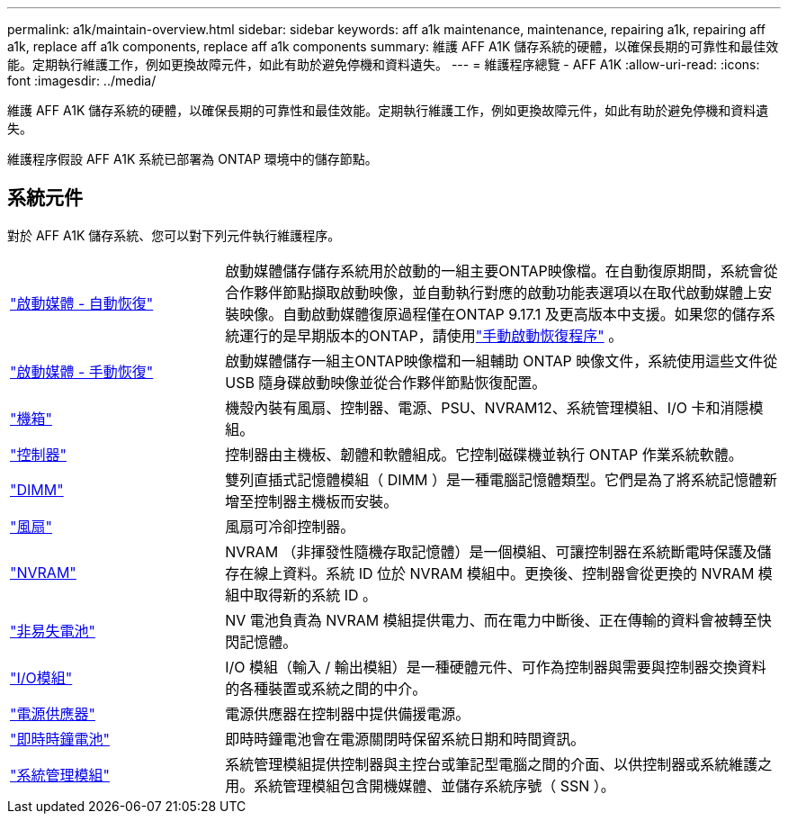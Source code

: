 ---
permalink: a1k/maintain-overview.html 
sidebar: sidebar 
keywords: aff a1k maintenance, maintenance, repairing a1k, repairing aff a1k, replace aff a1k components, replace aff a1k components 
summary: 維護 AFF A1K 儲存系統的硬體，以確保長期的可靠性和最佳效能。定期執行維護工作，例如更換故障元件，如此有助於避免停機和資料遺失。 
---
= 維護程序總覽 - AFF A1K
:allow-uri-read: 
:icons: font
:imagesdir: ../media/


[role="lead"]
維護 AFF A1K 儲存系統的硬體，以確保長期的可靠性和最佳效能。定期執行維護工作，例如更換故障元件，如此有助於避免停機和資料遺失。

維護程序假設 AFF A1K 系統已部署為 ONTAP 環境中的儲存節點。



== 系統元件

對於 AFF A1K 儲存系統、您可以對下列元件執行維護程序。

[cols="25,65"]
|===


 a| 
link:bootmedia-replace-workflow-bmr.html["啟動媒體 - 自動恢復"]
 a| 
啟動媒體儲存儲存系統用於啟動的一組主要ONTAP映像檔。在自動復原期間，系統會從合作夥伴節點擷取啟動映像，並自動執行對應的啟動功能表選項以在取代啟動媒體上安裝映像。自動啟動媒體復原過程僅在ONTAP 9.17.1 及更高版本中支援。如果您的儲存系統運行的是早期版本的ONTAP，請使用link:bootmedia-replace-workflow.html["手動啟動恢復程序"] 。



 a| 
link:bootmedia-replace-workflow.html["啟動媒體 - 手動恢復"]
 a| 
啟動媒體儲存一組主ONTAP映像檔和一組輔助 ONTAP 映像文件，系統使用這些文件從 USB 隨身碟啟動映像並從合作夥伴節點恢復配置。



 a| 
link:chassis-replace-workflow.html["機箱"]
 a| 
機殼內裝有風扇、控制器、電源、PSU、NVRAM12、系統管理模組、I/O 卡和消隱模組。



 a| 
link:controller-replace-workflow.html["控制器"]
 a| 
控制器由主機板、韌體和軟體組成。它控制磁碟機並執行 ONTAP 作業系統軟體。



 a| 
link:dimm-replace.html["DIMM"]
 a| 
雙列直插式記憶體模組（ DIMM ）是一種電腦記憶體類型。它們是為了將系統記憶體新增至控制器主機板而安裝。



 a| 
link:fan-replace.html["風扇"]
 a| 
風扇可冷卻控制器。



 a| 
link:nvram-replace.html["NVRAM"]
 a| 
NVRAM （非揮發性隨機存取記憶體）是一個模組、可讓控制器在系統斷電時保護及儲存在線上資料。系統 ID 位於 NVRAM 模組中。更換後、控制器會從更換的 NVRAM 模組中取得新的系統 ID 。



 a| 
link:nvdimm-battery-replace.html["非易失電池"]
 a| 
NV 電池負責為 NVRAM 模組提供電力、而在電力中斷後、正在傳輸的資料會被轉至快閃記憶體。



 a| 
link:io-module-overview.html["I/O模組"]
 a| 
I/O 模組（輸入 / 輸出模組）是一種硬體元件、可作為控制器與需要與控制器交換資料的各種裝置或系統之間的中介。



 a| 
link:power-supply-replace.html["電源供應器"]
 a| 
電源供應器在控制器中提供備援電源。



 a| 
link:rtc-battery-replace.html["即時時鐘電池"]
 a| 
即時時鐘電池會在電源關閉時保留系統日期和時間資訊。



 a| 
link:system-management-replace.html["系統管理模組"]
 a| 
系統管理模組提供控制器與主控台或筆記型電腦之間的介面、以供控制器或系統維護之用。系統管理模組包含開機媒體、並儲存系統序號（ SSN ）。

|===